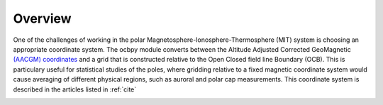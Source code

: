 Overview
========

One of the challenges of working in the polar
Magnetosphere-Ionosphere-Thermosphere (MIT) system is choosing an appropriate
coordinate system.  The ocbpy module converts between the Altitude Adjusted
Corrected GeoMagnetic
`(AACGM) coordinates <http://superdarn.thayer.dartmouth.edu/aacgm.html>`_ and a
grid that is constructed relative to the Open Closed field line Boundary (OCB).
This is particulary useful for statistical studies of the poles, where gridding
relative to a fixed magnetic coordinate system would cause averaging of
different physical regions, such as auroral and polar cap measurements.  This
coordinate system is described in the articles listed in :ref:`cite`

.. image:: figures/ocbpy_logo.gif
    :align: center
    :alt: OCBpy logo, planet with auroral oval and two snakes representing field lines
